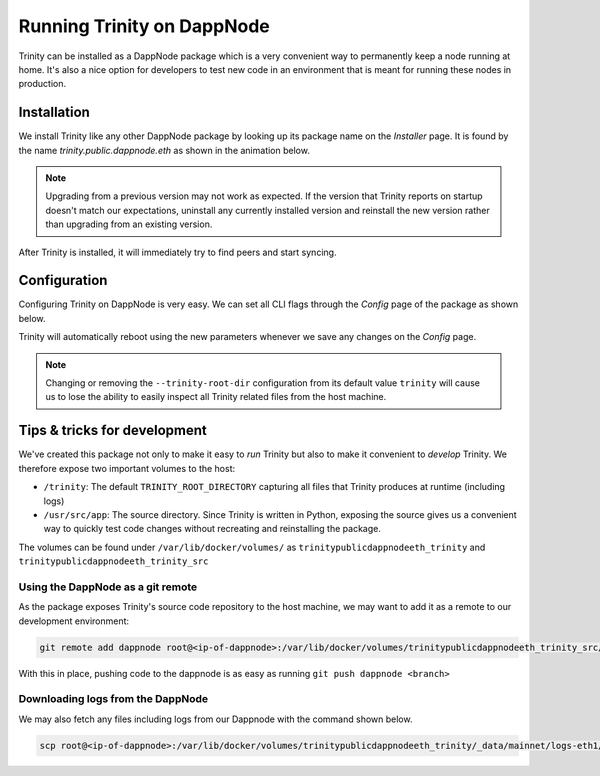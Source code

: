 Running Trinity on DappNode
===========================

Trinity can be installed as a DappNode package which is a very convenient way to permanently
keep a node running at home. It's also a nice option for developers to test new code in an
environment that is meant for running these nodes in production.

Installation
~~~~~~~~~~~~

We install Trinity like any other DappNode package by looking up its package name on the
*Installer* page. It is found by the name `trinity.public.dappnode.eth` as shown in the
animation below.

.. image:: ../images/trinity_dappnode_install.gif
   :alt: Installing Trinity on DappNode
   :align: center

.. note::
  Upgrading from a previous version may not work as expected. If the version that Trinity reports
  on startup doesn't match our expectations, uninstall any currently installed version and reinstall
  the new version rather than upgrading from an existing version.

After Trinity is installed, it will immediately try to find peers and start syncing.

.. image:: ../images/dappnode_syncing.png
   :alt: Trinity syncing
   :align: center

Configuration
~~~~~~~~~~~~~

Configuring Trinity on DappNode is very easy. We can set all CLI flags through the *Config*
page of the package as shown below.

.. image:: ../images/configuring_trinity_on_dappnode.gif
   :alt: Configuring Trinity on DappNode
   :align: center

Trinity will automatically reboot using the new parameters whenever we save any changes
on the *Config* page.

.. note::
  Changing or removing the ``--trinity-root-dir`` configuration from its default value
  ``trinity`` will cause us to lose the ability to easily inspect all Trinity related
  files from the host machine.

Tips & tricks for development
~~~~~~~~~~~~~~~~~~~~~~~~~~~~~

We've created this package not only to make it easy to *run* Trinity but also to make it
convenient to *develop* Trinity. We therefore expose two important volumes to the host:

- ``/trinity``: The default ``TRINITY_ROOT_DIRECTORY`` capturing all files that Trinity
  produces at runtime (including logs)

- ``/usr/src/app``: The source directory. Since Trinity is written in Python, exposing the
  source gives us a convenient way to quickly test code changes without recreating and
  reinstalling the package.

The volumes can be found under ``/var/lib/docker/volumes/`` as
``trinitypublicdappnodeeth_trinity`` and ``trinitypublicdappnodeeth_trinity_src``

Using the DappNode as a git remote
----------------------------------

As the package exposes Trinity's source code repository to the host machine, we may want to add it
as a remote to our development environment:

.. code:: sh

  git remote add dappnode root@<ip-of-dappnode>:/var/lib/docker/volumes/trinitypublicdappnodeeth_trinity_src/_data/trinity

With this in place, pushing code to the dappnode is as easy as running ``git push dappnode <branch>``

Downloading logs from the DappNode
----------------------------------

We may also fetch any files including logs from our Dappnode with the command shown below.

.. code:: sh

  scp root@<ip-of-dappnode>:/var/lib/docker/volumes/trinitypublicdappnodeeth_trinity/_data/mainnet/logs-eth1/trinity.log /tmp/trinity_dappnode.log


